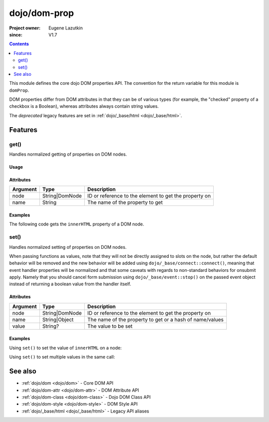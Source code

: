 .. _dojo/dom-prop:

=============
dojo/dom-prop
=============

:Project owner:	Eugene Lazutkin
:since: V1.7

.. contents ::
    :depth: 2

This module defines the core dojo DOM properties API. The convention for the return variable for this module is
``domProp``. 

DOM properties differ from DOM attributes in that they can be of various types (for example, the "checked" property of a checkbox is a Boolean), whereas attributes always contain string values.

The *deprecated* legacy features are set in :ref:`dojo/_base/html <dojo/_base/html>`.

Features
========

.. _dojo/dom-prop#get:

get()
-----

Handles normalized getting of properties on DOM nodes.

Usage
~~~~~

.. js ::
 
  require(["dojo/dom-prop"], function(domProp){
    domProp.get("myNode", "innerHTML");
  });


Attributes
~~~~~~~~~~

======== ============== =====================================================
Argument Type           Description
======== ============== =====================================================
node     String|DomNode ID or reference to the element to get the property on
name     String         The name of the property to get
======== ============== =====================================================

Examples
~~~~~~~~

The following code gets the ``innerHTML`` property of a DOM node.

.. code-example::
  :djConfig: async: true, parseOnLoad: false

  .. js ::

    require(["dojo/dom-prop", "dojo/dom", "dojo/on", "dojo/domReady!"], 
    function(domProp, dom, on){
      on(dom.byId("execute"), "click", function(){
        var output = domProp.get("example", "innerHTML");
        dom.byId("output").innerHTML = "Node example.innerHTML='" + output + "'";
      });
    });

  .. html ::

    <button id="execute" type="button">domProp.get()</button>
    <div id="example">Hello World!</div>
    <pre id="output"></pre>

.. _dojo/dom-prop#set:

set()
-----

Handles normalized setting of properties on DOM nodes.

When passing functions as values, note that they will not be directly assigned to slots on the node, but rather the
default behavior will be removed and the new behavior will be added using ``dojo/_base/connect::connect()``, meaning
that event handler properties will be normalized and that some caveats with regards to non-standard behaviors for
onsubmit apply. Namely that you should cancel form submission using ``dojo/_base/event::stop()`` on the passed event
object instead of returning a boolean value from the handler itself.

Attributes
~~~~~~~~~~

======== ============== ========================================================
Argument Type           Description
======== ============== ========================================================
node     String|DomNode ID or reference to the element to get the property on
name     String|Object  The name of the property to get or a hash of name/values
value    String?        The value to be set
======== ============== ========================================================

Examples
~~~~~~~~

Using ``set()`` to set the value of ``innerHTML`` on a node:

.. code-example::
  :djConfig: async: true, parseOnLoad: false

  .. js ::

    require(["dojo/dom-prop", "dojo/dom", "dojo/on", "dojo/domReady!"],
    function(domProp, dom, on){
      on(dom.byId("execute"), "click", function(){
        domProp.set("example", "innerHTML", "Hello World!");
      });
    });

  .. html ::

    <button id="execute" type="button">domProp.set()</button>
    <div id="example">I'm going to change!</div>

Using ``set()`` to set multiple values in the same call:

.. code-example::
  :djConfig: async: true, parseOnLoad: false

  .. js ::

    require(["dojo/dom-prop", "dojo/dom", "dojo/on", "dojo/domReady!"],
    function(domProp, dom, on){
      on(dom.byId("execute"), "click", function(){
        domProp.set("example", {
          innerHTML: "Hello World!",
          class: "example"
        });
      });
    });

  .. html ::

    <button id="execute" type="button">domProp.set()</button>
    <div id="example">I'm going to change!</div>

  .. css ::

    .example { margin: 1em; padding: 1em; width: 300px; text-align: center; background: blue; color: white; font-weight: bold; }

See also
========

* :ref:`dojo/dom <dojo/dom>` - Core DOM API

* :ref:`dojo/dom-attr <dojo/dom-attr>` - DOM Attribute API

* :ref:`dojo/dom-class <dojo/dom-class>` - Dojo DOM Class API

* :ref:`dojo/dom-style <dojo/dom-style>` - DOM Style API

* :ref:`dojo/_base/html <dojo/_base/html>` - Legacy API aliases

